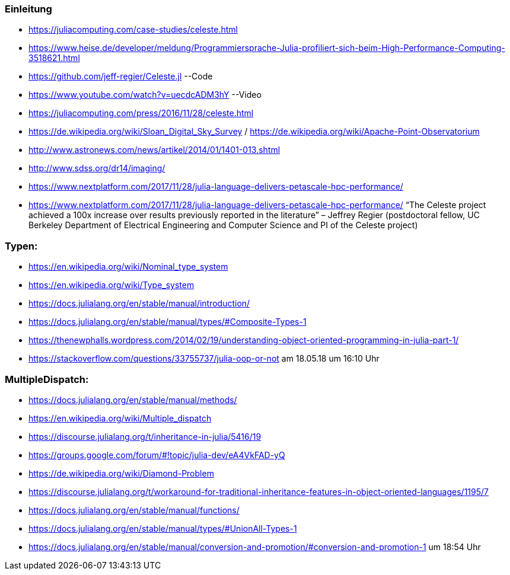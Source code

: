 ### Einleitung

* https://juliacomputing.com/case-studies/celeste.html
* https://www.heise.de/developer/meldung/Programmiersprache-Julia-profiliert-sich-beim-High-Performance-Computing-3518621.html
* https://github.com/jeff-regier/Celeste.jl --Code
* https://www.youtube.com/watch?v=uecdcADM3hY --Video
* https://juliacomputing.com/press/2016/11/28/celeste.html
* https://de.wikipedia.org/wiki/Sloan_Digital_Sky_Survey / https://de.wikipedia.org/wiki/Apache-Point-Observatorium
* http://www.astronews.com/news/artikel/2014/01/1401-013.shtml
* http://www.sdss.org/dr14/imaging/
* https://www.nextplatform.com/2017/11/28/julia-language-delivers-petascale-hpc-performance/

* https://www.nextplatform.com/2017/11/28/julia-language-delivers-petascale-hpc-performance/
“The Celeste project achieved a 100x increase over results previously reported in the literature”
– Jeffrey Regier (postdoctoral fellow, UC Berkeley Department of Electrical Engineering and Computer Science
and PI of the Celeste project)


### Typen:

* https://en.wikipedia.org/wiki/Nominal_type_system
* https://en.wikipedia.org/wiki/Type_system
* https://docs.julialang.org/en/stable/manual/introduction/
* https://docs.julialang.org/en/stable/manual/types/#Composite-Types-1
* https://thenewphalls.wordpress.com/2014/02/19/understanding-object-oriented-programming-in-julia-part-1/
* https://stackoverflow.com/questions/33755737/julia-oop-or-not    am 18.05.18 um 16:10 Uhr

### MultipleDispatch:

* https://docs.julialang.org/en/stable/manual/methods/
* https://en.wikipedia.org/wiki/Multiple_dispatch
* https://discourse.julialang.org/t/inheritance-in-julia/5416/19
* https://groups.google.com/forum/#!topic/julia-dev/eA4VkFAD-yQ
* https://de.wikipedia.org/wiki/Diamond-Problem
* https://discourse.julialang.org/t/workaround-for-traditional-inheritance-features-in-object-oriented-languages/1195/7
* https://docs.julialang.org/en/stable/manual/functions/
* https://docs.julialang.org/en/stable/manual/types/#UnionAll-Types-1
* https://docs.julialang.org/en/stable/manual/conversion-and-promotion/#conversion-and-promotion-1  um 18:54 Uhr
